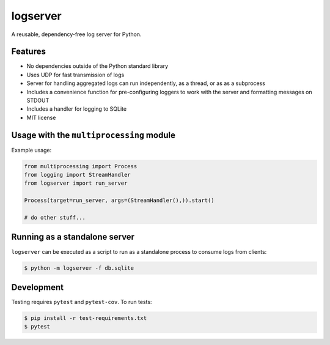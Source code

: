 logserver
=========

.. image:: https://travis-ci.org/mivade/logserver.svg?branch=master
    :target: https://travis-ci.org/mivade/logserver

A reusable, dependency-free log server for Python.


Features
--------

* No dependencies outside of the Python standard library
* Uses UDP for fast transmission of logs
* Server for handling aggregated logs can run independently, as a thread, or as
  as a subprocess
* Includes a convenience function for pre-configuring loggers to work with the
  server and formatting messages on STDOUT
* Includes a handler for logging to SQLite
* MIT license


Usage with the ``multiprocessing`` module
-----------------------------------------

Example usage:

.. code-block:: python

  from multiprocessing import Process
  from logging import StreamHandler
  from logserver import run_server

  Process(target=run_server, args=(StreamHandler(),)).start()

  # do other stuff...


Running as a standalone server
------------------------------

``logserver`` can be executed as a script to run as a standalone process to
consume logs from clients:

.. code-block:: shell-session

  $ python -m logserver -f db.sqlite


Development
-----------

Testing requires ``pytest`` and ``pytest-cov``. To run tests:

.. code-block:: shell-session

  $ pip install -r test-requirements.txt
  $ pytest
